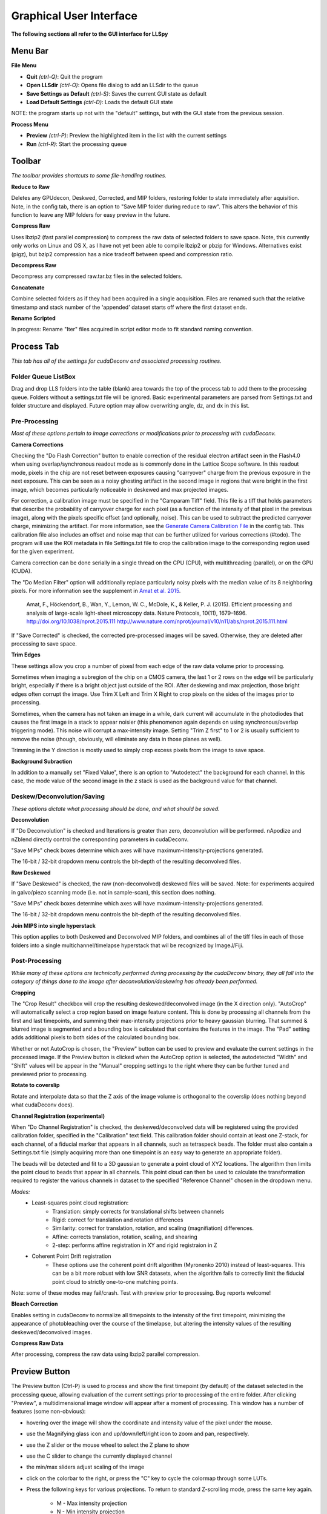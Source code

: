 .. _gui:

************************
Graphical User Interface
************************

**The following sections all refer to the GUI interface for LLSpy**

Menu Bar
--------

**File Menu**

* **Quit** *(ctrl-Q)*: Quit the program
* **Open LLSdir** *(ctrl-O)*: Opens file dialog to add an LLSdir to the queue
* **Save Settings as Default** *(ctrl-S)*: Saves the current GUI state as default
* **Load Default Settings** *(ctrl-D)*: Loads the default GUI state

NOTE: the program starts up not with the "default" settings, but with the GUI state
from the previous session.

**Process Menu**

* **Preview** *(ctrl-P)*: Preview the highlighted item in the list with the current settings
* **Run** *(ctrl-R)*: Start the processing queue


Toolbar
-------

*The toolbar provides shortcuts to some file-handling routines.*


**Reduce to Raw**

Deletes any GPUdecon, Deskwed, Corrected, and MIP folders, restoring folder to state immediately after aquisition.  Note, in the config tab, there is an option to "Save MIP folder during reduce to raw".  This alters the behavior of this function to leave any MIP folders for easy preview in the future.

**Compress Raw**

Uses lbzip2 (fast parallel compression) to compress the raw data of selected folders to save space.  Note, this currently only works on Linux and OS X, as I have not yet been able to compile lbzip2 or pbzip for Windows.  Alternatives exist (pigz), but bzip2 compression has a nice tradeoff between speed and compression ratio.

**Decompress Raw**

Decompress any compressed raw.tar.bz files in the selected folders.

**Concatenate**

Combine selected folders as if they had been acquired in a single acquisition.  Files are renamed such that the relative timestamp and stack number of the 'appended' dataset starts off where the first dataset ends.

**Rename Scripted**

In progress: Rename "Iter" files acquired in script editor mode to fit standard naming convention.

Process Tab
-----------

*This tab has all of the settings for cudaDeconv and associated processing routines.*

Folder Queue ListBox
********************
Drag and drop LLS folders into the table (blank) area towards the top of the process tab to add them to the processing queue.  Folders without a settings.txt file will be ignored.  Basic experimental parameters are parsed from Settings.txt and folder structure and displayed.
Future option may allow overwriting angle, dz, and dx in this list.


Pre-Processing
**************
*Most of these options pertain to image corrections or modifications prior to processing with cudaDeconv.*

**Camera Corrections**

Checking the "Do Flash Correction" button to enable correction of the residual electron artifact seen in the Flash4.0 when using overlap/synchronous readout mode as is commonly done in the Lattice Scope software.  In this readout mode, pixels in the chip are not reset between exposures causing "carryover" charge from the previous exposure in the next exposure.  This can be seen as a noisy ghosting artifact in the second image in regions that were bright in the first image, which becomes particularly noticeable in deskewed and max projected images.

For correction, a calibration image must be specified in the "Camparam Tiff" field. This file is a tiff that holds parameters that describe the probability of carryover charge for each pixel (as a function of the intensity of that pixel in the previous image), along with the pixels specific offset (and optionally, noise).  This can be used to subtract the predicted carryover charge, minimizing the artifact.  For more information, see the `Generate Camera Calibration File`_ in the config tab.  This calibration file also includes an offset and noise map that can be further utilized for various corrections (#todo).  The program will use the ROI metadata in file Settings.txt file to crop the calibration image to the corresponding region used for the given experiment.

Camera correction can be done serially in a single thread on the CPU (CPU), with multithreading (parallel), or on the GPU (CUDA).

The "Do Median Filter" option will additionally replace particularly noisy pixels with the median value of its 8 neighboring pixels.  For more information see the supplement in `Amat et al. 2015 <http://www.nature.com/nprot/journal/v10/n11/abs/nprot.2015.111.html>`_.


  Amat, F., Höckendorf, B., Wan, Y., Lemon, W. C., McDole, K., & Keller, P. J. (2015). Efficient processing and analysis of large-scale light-sheet microscopy data. Nature Protocols, 10(11), 1679–1696. http://doi.org/10.1038/nprot.2015.111
  http://www.nature.com/nprot/journal/v10/n11/abs/nprot.2015.111.html

If "Save Corrected" is checked, the corrected pre-processed images will be saved.  Otherwise, they are deleted after processing to save space.


**Trim Edges**

These settings allow you crop a number of pixesl from each edge of the raw data volume prior to processing.

Sometimes when imaging a subregion of the chip on a CMOS camera, the last 1 or 2 rows on the edge will be particularly bright, especially if there is a bright object just outside of the ROI.  After deskewing and max projection, those bright edges often corrupt the image. Use Trim X Left and Trim X Right to crop pixels on the sides of the images prior to processing.

Sometimes, when the camera has not taken an image in a while, dark current will accumulate in the photodiodes that causes the first image in a stack to appear noisier (this phenomenon again depends on using synchronous/overlap triggering mode).  This noise will corrupt a max-intensity image.  Setting "Trim Z first" to 1 or 2 is usually sufficient to remove the noise (though, obviously, will eliminate any data in those planes as well).

Trimming in the Y direction is mostly used to simply crop excess pixels from the image to save space.

**Background Subraction**

In addition to a manually set "Fixed Value", there is an option to "Autodetect" the background for each channel.  In this case, the mode value of the second image in the z stack is used as the background value for that channel.


Deskew/Deconvolution/Saving
***************************
*These options dictate what processing should be done, and what should be saved.*

**Deconvolution**

If "Do Deconvolution" is checked and Iterations is greater than zero, deconvolution will be performed.  nApodize and nZblend directly control the corresponding parameters in cudaDeconv.

"Save MIPs" check boxes determine which axes will have maximum-intensity-projections generated.

The 16-bit / 32-bit dropdown menu controls the bit-depth of the resulting deconvolved files.

**Raw Deskewed**

If "Save Deskewed" is checked, the raw (non-deconvolved) deskewed files will be saved.  Note: for experiments acquired in galvo/piezo scanning mode (i.e. not in sample-scan), this section does nothing.

"Save MIPs" check boxes determine which axes will have maximum-intensity-projections generated.

The 16-bit / 32-bit dropdown menu controls the bit-depth of the resulting deconvolved files.

**Join MIPS into single hyperstack**

This option applies to both Deskewed and Deconvolved MIP folders, and combines all of the tiff files in each of those folders into a single multichannel/timelapse hyperstack that wil be recognized by ImageJ/Fiji.


Post-Processing
***************
*While many of these options are technically performed during processing by the cudaDeconv binary, they all fall into the category of things done to the image after deconvolution/deskewing has already been performed.*

**Cropping**

The "Crop Result" checkbox will crop the resulting deskewed/deconvolved image (in the X direction only).  "AutoCrop" will automatically select a crop region based on image feature content.  This is done by processing all channels from the first and last timepoints, and summing their max-intensity projections prior to heavy gaussian blurring.  That summed & blurred image is segmented and a bounding box is calculated that contains the features in the image.  The "Pad" setting adds additional pixels to both sides of the calculated bounding box.

Whether or not AutoCrop is chosen, the "Preview" button can be used to preview and evaluate the current settings in the processed image.  If the Preview button is clicked when the AutoCrop option is selected, the autodetected "Width" and "Shift" values will be appear in the "Manual" cropping settings to the right where they can be further tuned and previewed prior to processing.

**Rotate to coverslip**

Rotate and interpolate data so that the Z axis of the image volume is orthogonal to the coverslip (does nothing beyond what cudaDeconv does).

.. _Channel Registration:

**Channel Registration (experimental)**

When "Do Channel Registration" is checked, the deskewed/deconvolved data will be registered using the provided calibration folder, specified in the "Calibration" text field.  This calibration folder should contain at least one Z-stack, for each channel, of a fiducial marker that appears in all channels, such as tetraspeck beads.  The folder must also contain a Settings.txt file (simply acquiring more than one timepoint is an easy way to generate an appropriate folder).

The beads will be detected and fit to a 3D gaussian to generate a point cloud of XYZ locations.  The algorithm then limits the point cloud to beads that appear in all channels.  This point cloud can then be used to calculate the transformation required to register the various channels in dataset to the specified "Reference Channel" chosen in the dropdown menu.

*Modes:*
   * Least-squares point cloud registration:
      * Translation: simply corrects for translational shifts between channels
      * Rigid: correct for translation and rotation differences
      * Similarity: correct for translation, rotation, and scaling (magnifiation) differences.
      * Affine: corrects translation, rotation, scaling, and shearing
      * 2-step: performs affine registration in XY and rigid registraion in Z
   * Coherent Point Drift registration
      * These options use the coherent point drift algorithm (Myronenko 2010) instead of least-squares.  This can be a bit more robust with low SNR datasets, when the algorithm fails to correctly limit the fiducial point cloud to strictly one-to-one matching points.

Note: some of these modes may fail/crash.  Test with preview prior to processing.  Bug reports welcome!

**Bleach Correction**

Enables setting in cudaDeconv to normalize all timepoints to the intensity of the first timepoint, minimizing the appearance of photobleaching over the course of the timelapse, but altering the intensity values of the resulting deskewed/deconvolved images.

**Compress Raw Data**

After processing, compress the raw data using lbzip2 parallel compression.


Preview Button
--------------

The Preview button (Ctrl-P) is used to process and show the first timepoint (by default) of the dataset selected in the processing queue, allowing evaluation of the current settings prior to processing of the entire folder.  After clicking "Preview", a multidimensional image window will appear after a moment of processing.  This window has a number of features (some non-obvious):

* hovering over the image will show the coordinate and intensity value of the pixel under the mouse.
* use the Magnifying glass icon and up/down/left/right icon to zoom and pan, respectively.
* use the Z slider or the mouse wheel to select the Z plane to show
* use the C slider to change the currently displayed channel
* the min/max sliders adjust scaling of the image
* click on the colorbar to the right, or press the "C" key to cycle the colormap through some LUTs.
* Press the following keys for various projections.  To return to standard Z-scrolling mode, press the same key again.

    * M - Max intensity projection
    * N - Min intensity projection
    * B - Mean intensity projection
    * V - Standard Deviation intensity projection
    * , - Median intensity projection

To preview multiple timepoints, or something other than the first timepoint, use the time subset field, which accepts a comma seperated string of (zero-indexed) timepoints, or ranges with start-stop[-step] syntax.

For instance:

   * 0-2,9 - process the first three and 10th timepoints.
   * 1-5-2 - start-stop-step syntax, processes the 2nd, 4th, and 6th timepoints
   * 0,2-4,7-15-3 - combination of list, range, and range-with-step syntax



Process Button and Time/Channel Subset
--------------------------------------

The Preview button (Ctrl-P) is used to process and show the first timepoint (by default) allowing evaluation of the current settings prior to processing of the entire folder.

To process a subset of timepoints or channels, use the time subset and channel subset fields, which accept a comma seperated string of (zero-indexed) timepoints, or ranges with start-stop[-step] syntax.

For instance:

  * 0-2,9 - process the first three and 10th timepoints.
  * 1-5-2 - start-stop-step syntax, processes the 2nd, 4th, and 6th timepoints
  * 0,2-4,7-15-3 - combination of list, range, and range-with-step syntax



Config Tab
----------

Use bundled cudaDeconv Binary
*****************************

By default the program will use bundled cudaDeconv binaries, autoselecting based on the operating system.  Tested on OS X, Linux, and Windows 7/10.

cudaDeconv binary
*****************
Unselect the "Use bundled cudaDeconv binary" option to enable this field which will allow you to specify the path to a specific cudaDeconv binary.  Note: many of the features in LLSpy assume that the bundled binary is used.  However, an attempt has been made to accomodate any binary by detecting the available options in the help menu, and disabling any non-matching features from LLSpy.  However, this is still experimental, and may cause unexpected issues.

.. _OTF directory:

OTF directory and OTF auto-selection
************************************

Path to the folder that holds OTF and PSF files.

As a fallback, the program will look in this path for an otf file that is labeled [Wavelength]_otf.tif
For example: 488_otf.tif

Before using the default otf, the program will attempt to find an appropriate PSF/OTF file to use based on the date of acquisition of the experiment, the mask used (provided the mask has been entered into SPIMProject.ini, see below), and the wavelength.  Currently, files in the OTF directory must have the following format:

``[date]_[wave]_[psf-type][outerNA]-[innerNA].tif``

for example: ``20170103_488_totPSFmb0p5-0p42.tif`` or ``20170103_488_totPSFmb0p5-0p42_otf.tif``

If a matching PSF file is found that does not have an OTF file already generated, it will generate an OTF file and save it with the _otf.tif suffix.  This allows you to simply acquire a PSF file, and drop it in the PSF folder with the appropriate naming convention, and an OTF will automatically be generated when that PSF is used.

In order to select and OTF based on mask pattern, the mask must be in the Settings.txt file in the experiment.  The easiest way to do this is to add an "Annular Mask" section to the SPIMProject.ini file in the Lattice Scope software, and update the values each time you change the mask.  For instance:

.. code:: ini

  [Annular Mask]
  outerNA = 0.5
  innerNA = 0.42


Default Reg Calib
*****************

Not used at the moment.  Instead, use the "Calibration" field provided in the "Do Channel Registration" section of the of Post-Processing tab.


.. _Generate Camera Calibration File:

Generating Camera Calibration File
**********************************

The calibration algorithm assumes that you have aquired a series of 2-channel Zstacks (not actually a 3D stack: set Z galvo range and Z and Sample Piezo range to zero). The first channel should be "bright" (many photons hitting the chip) and even like a flatfield image (such as 488 laser sheet exciting FITC) and the second channel is a "dark" image (I use another wavelength channel with the laser off.  Collect two ~100-plane Z stacks for many different intensities (laser power) in the "bright channel": start at very low power (0.1% laser) and gradually acquire stacks at higher power.  Due to the exponential relationship of the residual electron effect, it's particularly important to get a lot of low-powered stacks: 1%, 2%, 3% etc... then after 10% you can begin to take bigger steps. (Of course, the exact laser powers will depend on the power and efficiency of your system.

Upon clicking the "Generate Camera Calibration File" button, select the path to the folder that contains all of the bright/dark images acquired above. By default, the program will look for an image called Dark_AVG.tif in the selected Image Folder, but the average projection image can also be manually selected.  Optionally, a standard deviation projection of the dark image stack (i.e. noise map) can be also provided in the same folder, named Dark_STD.tif, and it will be included in the calibration file.

Even with parallel processing, this process takes a while: about ~30 minutes for a 1024x512 ROI on a computer with a 4 core, 4 GHz processer (i7-6700K).  However, it should only need to be calculated once.  I have been using the same correction file for about a year, and it continues to be appropriate for my camera.

The output file will appear in the Image Folder.  Put it somewhere you will remember and enter the path on the Config Tab in the LLSpy GUI.

Reprocess folders that have already been processed
**************************************************

If left unchecked, LLSpy will skip over any folders that have already been processed (i.e. folders that already contain a ProcessingLog.txt file)

Save MIP Folder during "Reduce to Raw"
**************************************

The "Reduce to Raw" shortcut in the toolbar deletes any GPUdecon, Deskwed, Corrected, and MIP folders, restoring folder to state immediately after aquisition.  This option in the config tab alters the behavior of the "reduce" function to leave any MIP folders for easy preview in the future.

Warn when quitting with unprocessed items
*****************************************

By default, LLSpy will warn you if you have unprocessed items remaining in the queue.  Turn this option off here.

Preview Type
*****************************************

Choose between a standard single-plane viewer (with various projection modes), and the Spimagine 4D viewer.


Watch Directory (experimental)
******************************

These options designate a folder to watch and auto-process when a new LLS folder appears.

**Watch Modes**
   * *Server mode*: designate a folder to watch for incoming *finished* LLS folders (with Settings.txt) file.  When new folders are detected, they are added to the processing queue and the queue is started if not already in progress.
   * *Aquisition mode*: designed to be used on the aquisition computer.  Designate folder to watch for new LLS folders, and process new files as they arrive.  Similar to built in GPU processing tab in Lattice Scope software, but with the addition of all the corrections and parameter selection in the GUI.

Error reporting Opt Out
***********************

In order to improve the stability of LLSpy, crashes and uncaught exceptions/errors are collected and sent to sentry.io.  These bug reports are extremely helpful for improving the program.  No personal information is collected, and the full error-reporting logic may be inspected in :obj:`llspy.gui.exceptions`.  However, you may opt out of automatic error reporting with this checkbox.


Log Tab
-------
Any output from cudaDeconv or LLSpy will appear in this tab.  *Note:* a program log is also written to disk, the location of this file varies with OS.  On mac it is in the Application Support folder.  On windows, it is in the %APPDATA% folder.


Progress and Status Bar
-----------------------
During cudaDeconv processing, the current file number will appear in the status bar at the bottom of the window, and the percent progress is represented by the progress bar.  The timer countdown on the right provides an estimate of the time remaining for the current LLS directory (not for the entire queue).  If a folder is being monitored for new data, it will show up at the bottom right corner of the status bar.
